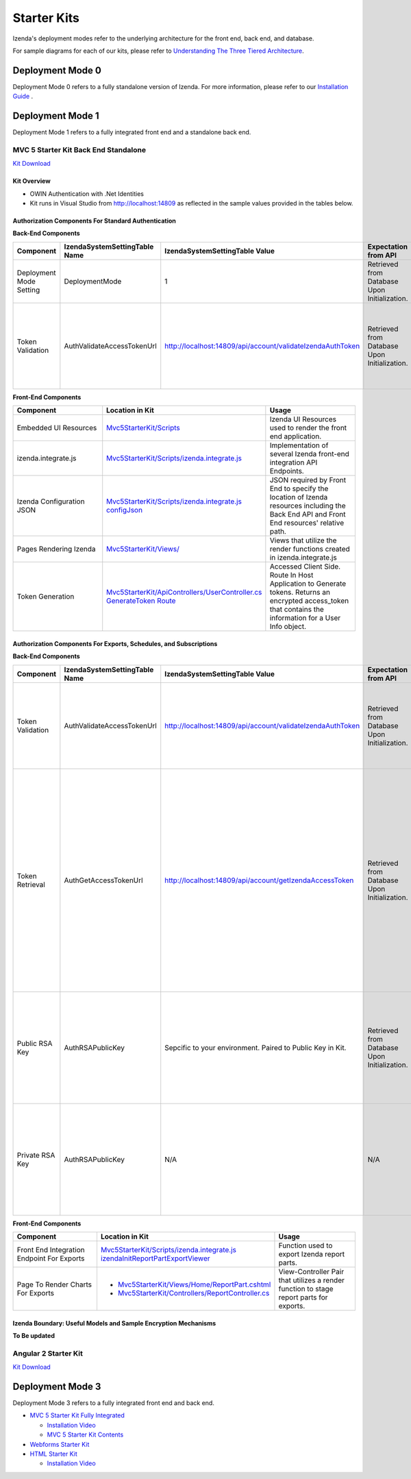 =====================
Starter Kits
=====================
Izenda's deployment modes refer to the underlying architecture for the front end, back end, and database. 

For sample diagrams for each of our kits, please refer to `Understanding The Three Tiered Architecture <intro/understanding_the_three-tiered_architecture>`_.

Deployment Mode 0
-----------------
Deployment Mode 0 refers to a fully standalone version of Izenda. For more information, please refer to our `Installation Guide <https://www.izenda.com/docs/install/.install.html>`_ .


Deployment Mode 1
-----------------
Deployment Mode 1 refers to a fully integrated front end and a standalone back end. 

MVC 5 Starter Kit Back End Standalone
~~~~~~~~~~~~~~~~~~~~~~~~~~~~~~~~~~~~~~
`Kit Download <https://github.com/Izenda7Series/Mvc5StarterKit_BE_Standalone>`_


Kit Overview
``````````````````````
* OWIN Authentication with .Net Identities
* Kit runs in Visual Studio from http://localhost:14809 as reflected in the sample values provided in the tables below.

Authorization Components For Standard Authentication
````````````````````````````````````````````````````

**Back-End Components**
 
.. list-table::
   :header-rows: 1
   :widths: 100 100 100 100 100 100
   
   *  - Component
      - IzendaSystemSettingTable Name
      - IzendaSystemSettingTable Value
      - Expectation from API
      - Location in Kit
      - Usage
   *  - Deployment Mode Setting
      - DeploymentMode
      - 1
      - Retrieved from Database Upon Initialization.
      - N/A
      - Determines Security Model emplyed by API.
   *  - Token Validation
      - AuthValidateAccessTokenUrl
      - http://localhost:14809/api/account/validateIzendaAuthToken
      - Retrieved from Database Upon Initialization. 
      - `Mvc5StarterKit/ApiControllers/AccountController.cs ValidateIzendaAuthToken Route <https://github.com/Izenda7Series/Mvc5StarterKit_BE_Standalone/blob/master/Mvc5StarterKit/ApiControllers/AccountController.cs#L51>`_
      - Accessed Server Side. Route In Host Application to Validate tokens. Returns a valid User Info object.

**Front-End Components**

.. list-table::
   :header-rows: 1
   :widths: 100 100 100 
   
   *  - Component
      - Location in Kit
      - Usage
   *  - Embedded UI Resources
      - `Mvc5StarterKit/Scripts <https://github.com/Izenda7Series/Mvc5StarterKit_BE_Standalone/tree/master/Mvc5StarterKit/Scripts/izenda>`_
      - Izenda UI Resources used to render the front end application.
   *  - izenda.integrate.js
      - `Mvc5StarterKit/Scripts/izenda.integrate.js <https://github.com/Izenda7Series/Mvc5StarterKit_BE_Standalone/blob/master/Mvc5StarterKit/Scripts/izenda.integrate.js>`_
      - Implementation of several Izenda front-end integration API Endpoints.
   *  - Izenda Configuration JSON
      - `Mvc5StarterKit/Scripts/izenda.integrate.js configJson <https://github.com/Izenda7Series/Mvc5StarterKit_BE_Standalone/blob/master/Mvc5StarterKit/Scripts/izenda.integrate.js#L3>`_
      - JSON required by Front End to specify the location of Izenda resources including the Back End API and Front End resources' relative path.
   *  - Pages Rendering Izenda
      - `Mvc5StarterKit/Views/ <https://github.com/Izenda7Series/Mvc5StarterKit_BE_Standalone/tree/master/Mvc5StarterKit/Views>`_
      - Views that utilize the render functions created in izenda.integrate.js   
   *  - Token Generation
      - `Mvc5StarterKit/ApiControllers/UserController.cs GenerateToken Route <https://github.com/Izenda7Series/Mvc5StarterKit_BE_Standalone/blob/master/Mvc5StarterKit/ApiControllers/UserController.cs#L11>`_
      - Accessed Client Side. Route In Host Application to Generate tokens. Returns an encrypted access_token that contains the information for a User Info object.

Authorization Components For Exports, Schedules, and Subscriptions
```````````````````````````````````````````````````````````````````

**Back-End Components**
 
.. list-table::
   :header-rows: 1
   :widths: 100 100 100 100 100 100
   
   *  - Component
      - IzendaSystemSettingTable Name
      - IzendaSystemSettingTable Value
      - Expectation from API
      - Location in Kit
      - Usage
   *  - Token Validation
      - AuthValidateAccessTokenUrl
      - http://localhost:14809/api/account/validateIzendaAuthToken
      - Retrieved from Database Upon Initialization. 
      - `Mvc5StarterKit/ApiControllers/AccountController.cs ValidateIzendaAuthToken Route <https://github.com/Izenda7Series/Mvc5StarterKit_BE_Standalone/blob/master/Mvc5StarterKit/ApiControllers/AccountController.cs#L51>`_     
      - Accessed Server Side. Route In Host Application to Validate tokens. Returns a valid User Info object.
   *  - Token Retrieval
      - AuthGetAccessTokenUrl
      - http://localhost:14809/api/account/getIzendaAccessToken
      - Retrieved from Database Upon Initialization. 
      - `Mvc5StarterKit/ApiControllers/AccountController.cs GetIzendaAccessToken Route <https://github.com/Izenda7Series/Mvc5StarterKit_BE_Standalone/blob/master/Mvc5StarterKit/ApiControllers/AccountController.cs#L59>`_
      - Accessed Server Side. Route In Host Application to Get Access token for server-side interactions. Route decrypts RSA-encrypted messages from Izenda API and returns a token that can be decrypted using Host Application's Token Validation route.   
   *  - Public RSA Key
      - AuthRSAPublicKey
      - Sepcific to your environment. Paired to Public Key in Kit.
      - Retrieved from Database Upon Initialization.
      - N/A
      - Key used by Izenda API to send encrypted messages to Host Application. Message contains the components for a UserInfo object.
   *  - Private RSA Key
      - AuthRSAPublicKey
      - N/A
      - N/A
      - Located in `Mvc5StarterKit/Web.Config . <https://github.com/Izenda7Series/Mvc5StarterKit_BE_Standalone/blob/master/Mvc5StarterKit/Web.config#L21>`_ Sepcific to your environment. Paired to Public Key in Database.
      - Key used in Host Application to decrypt messages sent by Izenda API. Message contains the components for a UserInfo object.

**Front-End Components**

.. list-table::
   :header-rows: 1
   :widths: 100 100 100 
   
   *  - Component
      - Location in Kit
      - Usage
   *  - Front End Integration Endpoint For Exports
      - `Mvc5StarterKit/Scripts/izenda.integrate.js izendaInitReportPartExportViewer <https://github.com/Izenda7Series/Mvc5StarterKit_BE_Standalone/blob/master/Mvc5StarterKit/Scripts/izenda.integrate.js#L279>`_
      - Function used to export Izenda report parts.
   *  - Page To Render Charts For Exports
      - 
        * `Mvc5StarterKit/Views/Home/ReportPart.cshtml <https://github.com/Izenda7Series/Mvc5StarterKit_BE_Standalone/blob/master/Mvc5StarterKit/Views/Home/ReportPart.cshtml>`_
        * `Mvc5StarterKit/Controllers/ReportController.cs <https://github.com/Izenda7Series/Mvc5StarterKit_BE_Standalone/blob/master/Mvc5StarterKit/Controllers/ReportController.cs>`_
        
        
      - View-Controller Pair that utilizes a render function to stage report parts for exports.

Izenda Boundary: Useful Models and Sample Encryption Mechanisms
````````````````````````````````````````````````````````````````
**To Be updated**


Angular 2 Starter Kit
~~~~~~~~~~~~~~~~~~~~~~~~~~~~~~~~~~~~~~
`Kit Download  <https://github.com/Izenda7Series/Angular2Starterkit>`_



Deployment Mode 3
------------------
Deployment Mode 3 refers to a fully integrated front end and back end.

* `MVC 5 Starter Kit Fully Integrated <https://github.com/Izenda7Series/Mvc5StarterKit>`_

  * `Installation Video <https://www.izenda.com/7-series-installation-videos/#mvc5starter>`_
  * `MVC 5 Starter Kit Contents <https://www.izenda.com/docs/dev/code_mvc5starterkit.html>`_

* `Webforms Starter Kit <https://github.com/Izenda7Series/WebFormsStarterkit>`_ 

* `HTML Starter Kit <https://github.com/Izenda7Series/HtmlStarterkit>`_ 
  
  * `Installation Video <https://www.izenda.com/7-series-installation-videos/#htmlkit>`_
  

   
